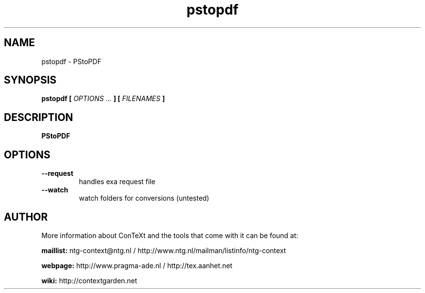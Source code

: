 .TH "pstopdf" "1" "01-01-2025" "version 2.0.1" "PStoPDF"
.SH NAME
 pstopdf - PStoPDF
.SH SYNOPSIS
.B pstopdf [
.I OPTIONS ...
.B ] [
.I FILENAMES
.B ]
.SH DESCRIPTION
.B PStoPDF
.SH OPTIONS
.TP
.B --request
handles exa request file
.TP
.B --watch
watch folders for conversions (untested)
.SH AUTHOR
More information about ConTeXt and the tools that come with it can be found at:


.B "maillist:"
ntg-context@ntg.nl / http://www.ntg.nl/mailman/listinfo/ntg-context

.B "webpage:"
http://www.pragma-ade.nl / http://tex.aanhet.net

.B "wiki:"
http://contextgarden.net
